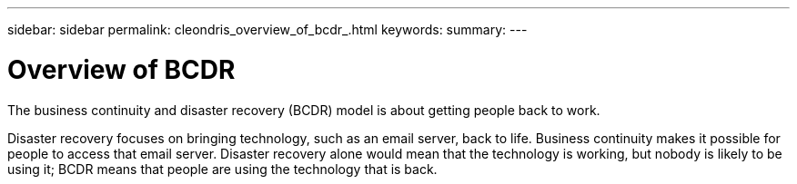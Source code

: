 ---
sidebar: sidebar
permalink: cleondris_overview_of_bcdr_.html
keywords:
summary:
---

= Overview of BCDR
:hardbreaks:
:nofooter:
:icons: font
:linkattrs:
:imagesdir: ./media/

//
// This file was created with NDAC Version 0.9 (July 10, 2020)
//
// 2020-07-10 10:54:35.544495
//

[.lead]

The business continuity and disaster recovery (BCDR) model is about getting people back to work.

Disaster recovery focuses on bringing technology, such as an email server, back to life. Business continuity makes it possible for people to access that email server. Disaster recovery alone would mean that the technology is working, but nobody is likely to be using it; BCDR means that people are using the technology that is back. 
